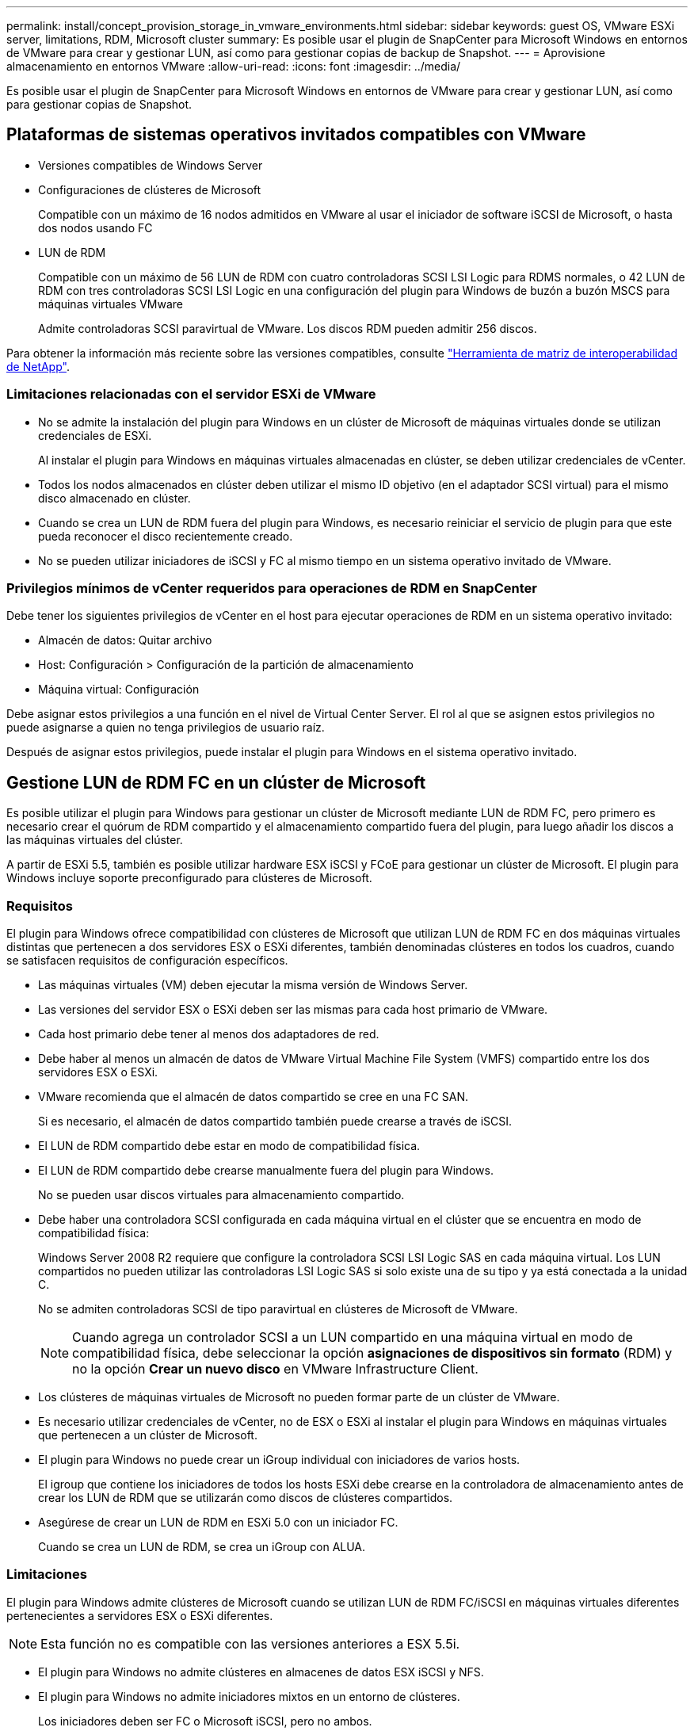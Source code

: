 ---
permalink: install/concept_provision_storage_in_vmware_environments.html 
sidebar: sidebar 
keywords: guest OS, VMware ESXi server, limitations, RDM, Microsoft cluster 
summary: Es posible usar el plugin de SnapCenter para Microsoft Windows en entornos de VMware para crear y gestionar LUN, así como para gestionar copias de backup de Snapshot. 
---
= Aprovisione almacenamiento en entornos VMware
:allow-uri-read: 
:icons: font
:imagesdir: ../media/


[role="lead"]
Es posible usar el plugin de SnapCenter para Microsoft Windows en entornos de VMware para crear y gestionar LUN, así como para gestionar copias de Snapshot.



== Plataformas de sistemas operativos invitados compatibles con VMware

* Versiones compatibles de Windows Server
* Configuraciones de clústeres de Microsoft
+
Compatible con un máximo de 16 nodos admitidos en VMware al usar el iniciador de software iSCSI de Microsoft, o hasta dos nodos usando FC

* LUN de RDM
+
Compatible con un máximo de 56 LUN de RDM con cuatro controladoras SCSI LSI Logic para RDMS normales, o 42 LUN de RDM con tres controladoras SCSI LSI Logic en una configuración del plugin para Windows de buzón a buzón MSCS para máquinas virtuales VMware

+
Admite controladoras SCSI paravirtual de VMware. Los discos RDM pueden admitir 256 discos.



Para obtener la información más reciente sobre las versiones compatibles, consulte https://imt.netapp.com/matrix/imt.jsp?components=116926;&solution=1517&isHWU&src=IMT["Herramienta de matriz de interoperabilidad de NetApp"^].



=== Limitaciones relacionadas con el servidor ESXi de VMware

* No se admite la instalación del plugin para Windows en un clúster de Microsoft de máquinas virtuales donde se utilizan credenciales de ESXi.
+
Al instalar el plugin para Windows en máquinas virtuales almacenadas en clúster, se deben utilizar credenciales de vCenter.

* Todos los nodos almacenados en clúster deben utilizar el mismo ID objetivo (en el adaptador SCSI virtual) para el mismo disco almacenado en clúster.
* Cuando se crea un LUN de RDM fuera del plugin para Windows, es necesario reiniciar el servicio de plugin para que este pueda reconocer el disco recientemente creado.
* No se pueden utilizar iniciadores de iSCSI y FC al mismo tiempo en un sistema operativo invitado de VMware.




=== Privilegios mínimos de vCenter requeridos para operaciones de RDM en SnapCenter

Debe tener los siguientes privilegios de vCenter en el host para ejecutar operaciones de RDM en un sistema operativo invitado:

* Almacén de datos: Quitar archivo
* Host: Configuración > Configuración de la partición de almacenamiento
* Máquina virtual: Configuración


Debe asignar estos privilegios a una función en el nivel de Virtual Center Server. El rol al que se asignen estos privilegios no puede asignarse a quien no tenga privilegios de usuario raíz.

Después de asignar estos privilegios, puede instalar el plugin para Windows en el sistema operativo invitado.



== Gestione LUN de RDM FC en un clúster de Microsoft

Es posible utilizar el plugin para Windows para gestionar un clúster de Microsoft mediante LUN de RDM FC, pero primero es necesario crear el quórum de RDM compartido y el almacenamiento compartido fuera del plugin, para luego añadir los discos a las máquinas virtuales del clúster.

A partir de ESXi 5.5, también es posible utilizar hardware ESX iSCSI y FCoE para gestionar un clúster de Microsoft. El plugin para Windows incluye soporte preconfigurado para clústeres de Microsoft.



=== Requisitos

El plugin para Windows ofrece compatibilidad con clústeres de Microsoft que utilizan LUN de RDM FC en dos máquinas virtuales distintas que pertenecen a dos servidores ESX o ESXi diferentes, también denominadas clústeres en todos los cuadros, cuando se satisfacen requisitos de configuración específicos.

* Las máquinas virtuales (VM) deben ejecutar la misma versión de Windows Server.
* Las versiones del servidor ESX o ESXi deben ser las mismas para cada host primario de VMware.
* Cada host primario debe tener al menos dos adaptadores de red.
* Debe haber al menos un almacén de datos de VMware Virtual Machine File System (VMFS) compartido entre los dos servidores ESX o ESXi.
* VMware recomienda que el almacén de datos compartido se cree en una FC SAN.
+
Si es necesario, el almacén de datos compartido también puede crearse a través de iSCSI.

* El LUN de RDM compartido debe estar en modo de compatibilidad física.
* El LUN de RDM compartido debe crearse manualmente fuera del plugin para Windows.
+
No se pueden usar discos virtuales para almacenamiento compartido.

* Debe haber una controladora SCSI configurada en cada máquina virtual en el clúster que se encuentra en modo de compatibilidad física:
+
Windows Server 2008 R2 requiere que configure la controladora SCSI LSI Logic SAS en cada máquina virtual. Los LUN compartidos no pueden utilizar las controladoras LSI Logic SAS si solo existe una de su tipo y ya está conectada a la unidad C.

+
No se admiten controladoras SCSI de tipo paravirtual en clústeres de Microsoft de VMware.

+

NOTE: Cuando agrega un controlador SCSI a un LUN compartido en una máquina virtual en modo de compatibilidad física, debe seleccionar la opción *asignaciones de dispositivos sin formato* (RDM) y no la opción *Crear un nuevo disco* en VMware Infrastructure Client.

* Los clústeres de máquinas virtuales de Microsoft no pueden formar parte de un clúster de VMware.
* Es necesario utilizar credenciales de vCenter, no de ESX o ESXi al instalar el plugin para Windows en máquinas virtuales que pertenecen a un clúster de Microsoft.
* El plugin para Windows no puede crear un iGroup individual con iniciadores de varios hosts.
+
El igroup que contiene los iniciadores de todos los hosts ESXi debe crearse en la controladora de almacenamiento antes de crear los LUN de RDM que se utilizarán como discos de clústeres compartidos.

* Asegúrese de crear un LUN de RDM en ESXi 5.0 con un iniciador FC.
+
Cuando se crea un LUN de RDM, se crea un iGroup con ALUA.





=== Limitaciones

El plugin para Windows admite clústeres de Microsoft cuando se utilizan LUN de RDM FC/iSCSI en máquinas virtuales diferentes pertenecientes a servidores ESX o ESXi diferentes.


NOTE: Esta función no es compatible con las versiones anteriores a ESX 5.5i.

* El plugin para Windows no admite clústeres en almacenes de datos ESX iSCSI y NFS.
* El plugin para Windows no admite iniciadores mixtos en un entorno de clústeres.
+
Los iniciadores deben ser FC o Microsoft iSCSI, pero no ambos.

* No se admiten los iniciadores de ESX iSCSI y los adaptadores de bus de host en los discos compartidos de un clúster de Microsoft.
* El plugin para Windows no admite la migración de máquinas virtuales con vMotion si las máquinas virtuales forman parte de un clúster de Microsoft.
* El plugin para Windows no admite MPIO en máquinas virtuales de un clúster de Microsoft.




=== Cree un LUN de RDM FC compartido

Para poder utilizar LUN de RDM FC a fin de compartir almacenamiento entre los nodos de un clúster de Microsoft, primero es necesario crear el disco de quórum compartido y el disco de almacenamiento compartido, y añadirlos a las dos máquinas virtuales en el clúster.

El disco compartido no se crea mediante el plugin para Windows. Debe crear y luego agregar el LUN compartido a cada máquina virtual del clúster. Para obtener más información, consulte https://docs.vmware.com/en/VMware-vSphere/6.7/com.vmware.vsphere.mscs.doc/GUID-1A2476C0-CA66-4B80-B6F9-8421B6983808.html["Equipos virtuales en clúster entre hosts físicos"^].
